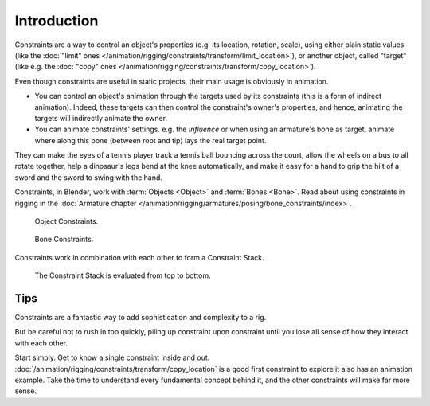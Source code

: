 
************
Introduction
************

Constraints are a way to control an object's properties
(e.g. its location, rotation, scale), using either plain static values
(like the :doc:`"limit" ones </animation/rigging/constraints/transform/limit_location>`),
or another object, called "target"
(like e.g. the :doc:`"copy" ones </animation/rigging/constraints/transform/copy_location>`).

Even though constraints are useful in static projects,
their main usage is obviously in animation.

- You can control an object's animation through the targets used by its constraints
  (this is a form of indirect animation). Indeed,
  these targets can then control the constraint's owner's properties, and hence,
  animating the targets will indirectly animate the owner.
- You can animate constraints' settings. e.g. the *Influence* or
  when using an armature's bone as target,
  animate where along this bone (between root and tip) lays the real target point.

They can make the eyes of a tennis player track a tennis ball bouncing across the court,
allow the wheels on a bus to all rotate together,
help a dinosaur's legs bend at the knee automatically, and
make it easy for a hand to grip the hilt of a sword and the sword to swing with the hand.

Constraints, in Blender, work with :term:`Objects <Object>` and :term:`Bones <Bone>`.
Read about using constraints in rigging
in the :doc:`Armature chapter </animation/rigging/armatures/posing/bone_constraints/index>`.

.. figure:: /images/rigging_constraints_introduction_tab-object.png

   Object Constraints.

.. figure:: /images/rigging_constraints_introduction_tab-bone.png

   Bone Constraints.

Constraints work in combination with each other to form a Constraint Stack.

.. figure:: /images/rigging_constraints_interface_stack_example.png

   The Constraint Stack is evaluated from top to bottom.


Tips
====

Constraints are a fantastic way to add sophistication and complexity to a rig.

But be careful not to rush in too quickly, piling up constraint upon constraint
until you lose all sense of how they interact with each other.

Start simply. Get to know a single constraint inside and out.
:doc:`/animation/rigging/constraints/transform/copy_location` is a good first constraint to explore it
also has an animation example. Take the time to understand every fundamental concept behind it,
and the other constraints will make far more sense.

.. TODO2.8 Add the 4x4 transform matrix vs. the transform panel.

   Also note that constraints internally work using 4x4 transformation matrices only.
   When you use settings for specific rotation or scaling constraining,
   this information is being derived from the matrix only,
   not from settings in a *Bone* or *Object*. Especially for combining
   rotations with non-uniform or negative scaling this can lead to unpredictable behavior.

.. TODO2.8 Add the blue dashed line.
